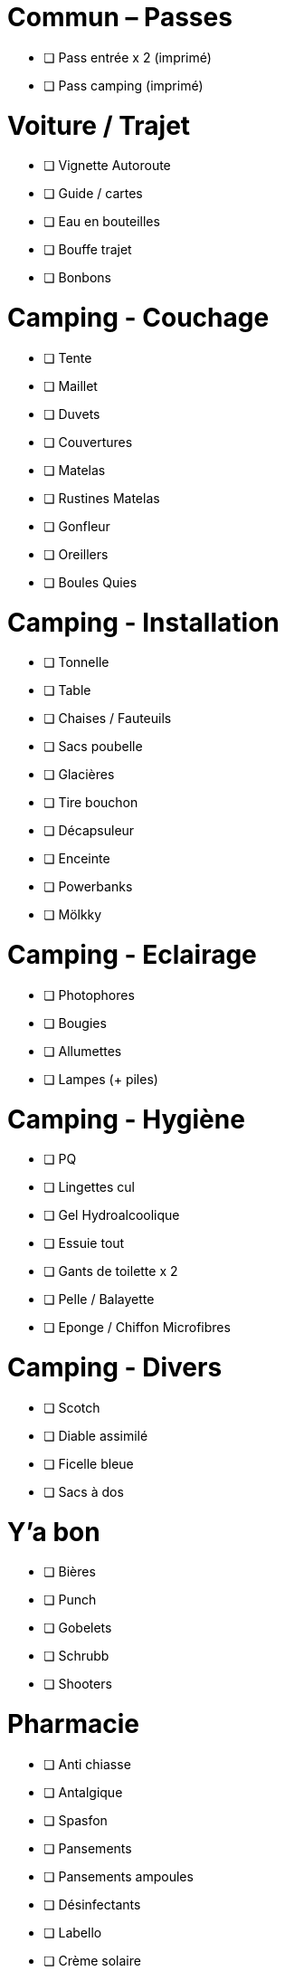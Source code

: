 = Commun – Passes

* [ ] Pass entrée x 2 (imprimé)
* [ ] Pass camping (imprimé)

= Voiture / Trajet

* [ ] Vignette Autoroute
* [ ] Guide / cartes
* [ ] Eau en bouteilles
* [ ] Bouffe trajet
* [ ] Bonbons

= Camping - Couchage

* [ ] Tente
* [ ] Maillet
* [ ] Duvets
* [ ] Couvertures
* [ ] Matelas
* [ ] Rustines Matelas
* [ ] Gonfleur
* [ ] Oreillers
* [ ] Boules Quies

= Camping - Installation

* [ ] Tonnelle
* [ ] Table
* [ ] Chaises / Fauteuils
* [ ] Sacs poubelle
* [ ] Glacières
* [ ] Tire bouchon
* [ ] Décapsuleur
* [ ] Enceinte
* [ ] Powerbanks
* [ ] Mölkky

= Camping - Eclairage

* [ ] Photophores
* [ ] Bougies
* [ ] Allumettes
* [ ] Lampes (+ piles)

= Camping - Hygiène

* [ ] PQ
* [ ] Lingettes cul
* [ ] Gel Hydroalcoolique
* [ ] Essuie tout
* [ ] Gants de toilette x 2
* [ ] Pelle / Balayette
* [ ] Eponge / Chiffon Microfibres

= Camping - Divers

* [ ] Scotch
* [ ] Diable assimilé
* [ ] Ficelle bleue
* [ ] Sacs à dos

= Y'a bon

* [ ] Bières
* [ ] Punch
* [ ] Gobelets
* [ ] Schrubb
* [ ] Shooters

= Pharmacie

* [ ] Anti chiasse
* [ ] Antalgique
* [ ] Spasfon
* [ ] Pansements
* [ ] Pansements ampoules
* [ ] Désinfectants
* [ ] Labello
* [ ] Crème solaire
* [ ] Aloé Vera

= Loïc

* [ ] Passeport
* [ ] Carte d'identité
* [ ] Protections auditives
* [ ] Casquette
* [ ] Lunettes
* [ ] Maillots de bain
* [ ] Chaussures
* [ ] Bottes
* [ ] Cape de pluie
* [ ] Fringues
* [ ] Serviette
* [ ] Sac à Viande
* [ ] Gel douche
* [ ] Brosse à dents / Dentifrice
* [ ] Lunettes soleil

= Charlotte

* [ ] Bottes
* [ ] Casquette
* [ ] Serviette
* [ ] Passeport
* [ ] Cape de pluie
* [ ] Protections auditives
* [ ] Fringues
* [ ] Maillot de bain
* [ ] Lunettes soleil
* [ ] Chaussures
* [ ] Tongs
* [ ] Manteau Chaud
* [ ] Gel douche / shampooing
* [ ] Brosse à dents / Dentifrice
* [ ] Elastiques
* [ ] Serviettes hygiéniques

= Pour quoi faire ???

* [ ] Gourde
* [ ] Entonnoir
* [ ] Thermos
* [ ] Lessive Main
